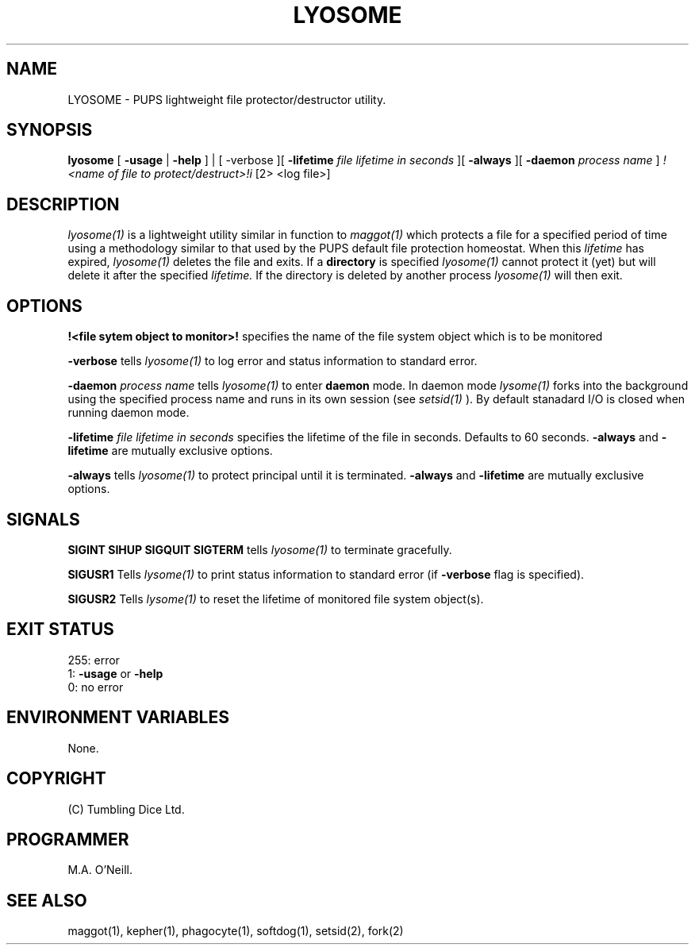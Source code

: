 .TH LYOSOME 1 "24th October 2023" "PUPSP3 commands" "PUPSP3 commands"

.SH NAME
LYOSOME \- PUPS lightweight file protector/destructor utility.

.br

.SH SYNOPSIS
.B lyosome
[
.B -usage
|
.B -help
] | [
-verbose
][
.B -lifetime
.I file lifetime in seconds
][
.B -always
][
.B -daemon
.I process name
]
.I !<name of file to protect/destruct>!i
[2> <log file>]
.br

.SH DESCRIPTION
.I lyosome(1)
is a lightweight utility similar in function to
.I maggot(1)
which protects a file for a specified period of time using a methodology
similar to that used by the PUPS default file protection homeostat. When this
.I lifetime
has expired,
.I lyosome(1)
deletes the file and exits. If a
.B directory
is specified
.I lyosome(1)
cannot protect it (yet) but will delete it after the specified
.I lifetime.
If the directory is deleted by another process
.I lyosome(1)
will then exit.
.br


.SH OPTIONS

.B !<file sytem object to monitor>! 
specifies the name of the file system object which is to be monitored
.br

.B -verbose
tells
.I lyosome(1)
to log error and status information to standard error.
.br

.B -daemon
.I process name
tells
.I lyosome(1)
to enter
.B daemon
mode. In daemon mode
.I lysome(1)
forks into the background using the specified process name  and runs in its own session (see
.I setsid(1)
). By default stanadard I/O is closed when running daemon mode.
.br

.B -lifetime
.I file lifetime in seconds 
specifies the lifetime of the file in seconds. Defaults to 60 seconds.
.B -always
and
.B -lifetime
are mutually exclusive options.
.br

.B -always
tells
.I lyosome(1)
to protect principal until it is terminated.
.B -always
and
.B -lifetime
are mutually exclusive options.
.br 
 
.SH SIGNALS

.B SIGINT
.B SIHUP
.B SIGQUIT
.B SIGTERM
tells
.I lyosome(1)
to terminate gracefully.
.br

.B SIGUSR1
Tells
.I lysome(1)
to print status information to standard error (if
.B -verbose
flag is specified).
.br

.B SIGUSR2
Tells
.I lysome(1)
to reset the lifetime of monitored file system object(s).
.br

.SH EXIT STATUS

255: error
.br
1:
.B -usage
or
.B -help
.br
0: no error
.br

.SH ENVIRONMENT VARIABLES
None.
.br

.SH COPYRIGHT
(C) Tumbling Dice Ltd.
.br

.SH PROGRAMMER
M.A. O'Neill.
.br

.SH SEE ALSO
maggot(1), kepher(1), phagocyte(1), softdog(1), setsid(2), fork(2)
.br

